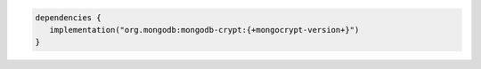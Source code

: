 .. code-block:: groovy

   dependencies {
      implementation("org.mongodb:mongodb-crypt:{+mongocrypt-version+}")
   }